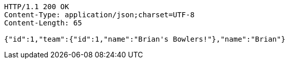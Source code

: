 [source,http,options="nowrap"]
----
HTTP/1.1 200 OK
Content-Type: application/json;charset=UTF-8
Content-Length: 65

{"id":1,"team":{"id":1,"name":"Brian's Bowlers!"},"name":"Brian"}
----